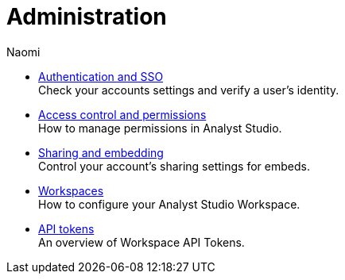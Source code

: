 = Administration
:author: Naomi
:last_updated: 7/25/24
:experimental:
:linkattrs:
:description: Administration.
:brand: Analyst Studio

** xref:authentication-sso.adoc[Authentication and SSO] +
Check your accounts settings and verify a user’s identity.
** xref:permissions.adoc[Access control and permissions] +
How to manage permissions in {brand}.
** xref:sharing-and-embedding.adoc[Sharing and embedding] +
Control your account’s sharing settings for embeds.
** xref:organizations.adoc[Workspaces] +
How to configure your {brand} Workspace.
** xref:workspace-api-tokens.adoc[API tokens] +
An overview of Workspace API Tokens.